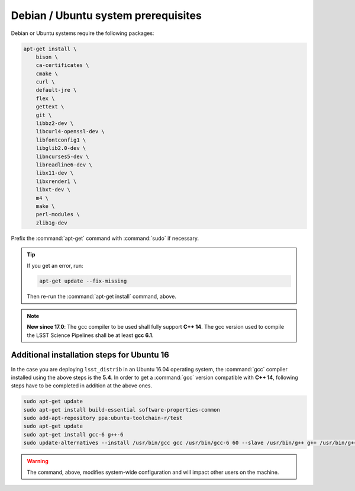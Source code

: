 .. _source-install-debian-prereqs:

####################################
Debian / Ubuntu system prerequisites
####################################

Debian or Ubuntu systems require the following packages:

.. code-block:: bash

   apt-get install \
       bison \
       ca-certificates \
       cmake \
       curl \
       default-jre \
       flex \
       gettext \
       git \
       libbz2-dev \
       libcurl4-openssl-dev \
       libfontconfig1 \
       libglib2.0-dev \
       libncurses5-dev \
       libreadline6-dev \
       libx11-dev \
       libxrender1 \
       libxt-dev \
       m4 \
       make \
       perl-modules \
       zlib1g-dev

.. from https://github.com/lsst-sqre/puppet-lsststack/blob/master/manifests/params.pp

Prefix the :command:`apt-get` command with :command:`sudo` if necessary.

.. tip::

   If you get an error, run:

   .. code-block:: bash

      apt-get update --fix-missing

   Then re-run the :command:`apt-get install` command, above.

.. note::

   **New since 17.0**: The gcc compiler to be used shall fully support **C++ 14**. The gcc version used to compile the LSST Science Pipelines shall be at least **gcc 6.1**.

Additional installation steps for Ubuntu 16
^^^^^^^^^^^^^^^^^^^^^^^^^^^^^^^^^^^^^^^^^^^

In the case you are deploying ``lsst_distrib`` in an Ubuntu 16.04 operating system, the :command:`gcc` compiler installed using the above steps is the **5.4**. In order to get a :command:`gcc` version compatible with **C++ 14**, following steps have to be completed in addition at the above ones.

.. code-block:: bash

   sudo apt-get update
   sudo apt-get install build-essential software-properties-common
   sudo add-apt-repository ppa:ubuntu-toolchain-r/test 
   sudo apt-get update
   sudo apt-get install gcc-6 g++-6
   sudo update-alternatives --install /usr/bin/gcc gcc /usr/bin/gcc-6 60 --slave /usr/bin/g++ g++ /usr/bin/g++-6

.. warning::

   The command, above, modifies system-wide configuration and will impact other users on the machine.

